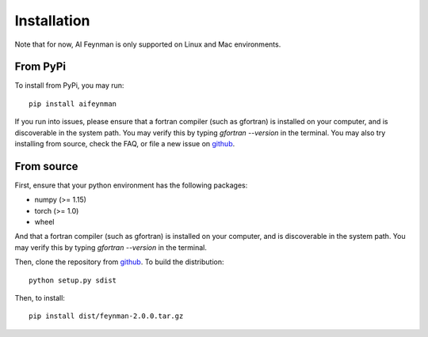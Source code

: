 ============
Installation
============

Note that for now, AI Feynman is only supported on Linux and Mac environments.

From PyPi
=========

To install from PyPi, you may run::

    pip install aifeynman

If you run into issues, please ensure that a fortran compiler (such as gfortran) is installed on your computer, and is discoverable in the system path. You may verify this by typing `gfortran --version` in the terminal. You may also try installing from source, check the FAQ, or file a new issue on `github <https://github.com/SJ001/AI-Feynman/>`_.

From source
===========
First, ensure that your python environment has the following packages:

* numpy (>= 1.15)
* torch (>= 1.0)
* wheel

And that a fortran compiler (such as gfortran) is installed on your computer, and is discoverable in the system path. You may verify this by typing `gfortran --version` in the terminal.

Then, clone the repository from `github <https://github.com/SJ001/AI-Feynman>`_. To build the distribution::

  python setup.py sdist

Then, to install::

  pip install dist/feynman-2.0.0.tar.gz

